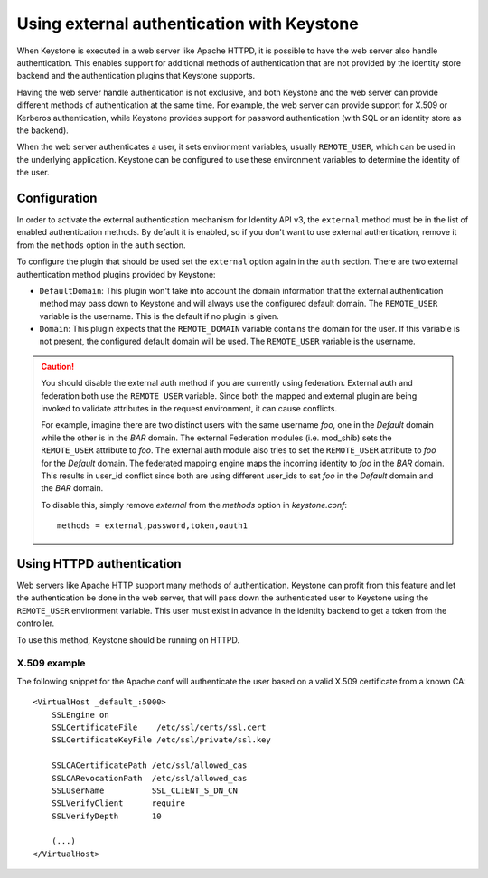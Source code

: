===========================================
Using external authentication with Keystone
===========================================

When Keystone is executed in a web server like Apache HTTPD,
it is possible to have the web server also handle authentication.
This enables support for additional methods of authentication that
are not provided by the identity store backend and
the authentication plugins that Keystone supports.

Having the web server handle authentication is not exclusive, and both
Keystone and the web server can provide different methods of authentication at
the same time. For example, the web server can provide support for X.509 or
Kerberos authentication, while Keystone provides support for password
authentication (with SQL or an identity store as the backend).

When the web server authenticates a user, it sets environment variables,
usually ``REMOTE_USER``, which can be used in the underlying application.
Keystone can be configured to use these environment variables to determine the
identity of the user.

Configuration
=============

In order to activate the external authentication mechanism for Identity API v3,
the ``external`` method must be in the list of enabled authentication methods.
By default it is enabled, so if you don't want to use external authentication,
remove it from the ``methods`` option in the ``auth`` section.

To configure the plugin that should be used set the ``external`` option again
in the ``auth`` section. There are two external authentication method plugins
provided by Keystone:

* ``DefaultDomain``: This plugin won't take into account the domain information
  that the external authentication method may pass down to Keystone and will
  always use the configured default domain. The ``REMOTE_USER`` variable is the
  username. This is the default if no plugin is given.

* ``Domain``: This plugin expects that the ``REMOTE_DOMAIN`` variable contains
  the domain for the user. If this variable is not present, the configured
  default domain will be used. The ``REMOTE_USER`` variable is the username.

.. CAUTION::

    You should disable the external auth method if you are currently using
    federation. External auth and federation both use the ``REMOTE_USER``
    variable. Since both the mapped and external plugin are being invoked to
    validate attributes in the request environment, it can cause conflicts.

    For example, imagine there are two distinct users with the same username
    `foo`, one in the `Default` domain while the other is in the `BAR` domain.
    The external Federation modules (i.e. mod_shib) sets the ``REMOTE_USER``
    attribute to `foo`. The external auth module also tries to set the
    ``REMOTE_USER`` attribute to `foo` for the `Default` domain. The
    federated mapping engine maps the incoming identity to `foo` in the `BAR`
    domain. This results in user_id conflict since both are using different
    user_ids to set `foo` in the `Default` domain and the `BAR` domain.

    To disable this, simply remove `external` from the `methods` option in
    `keystone.conf`::

       methods = external,password,token,oauth1

Using HTTPD authentication
==========================

Web servers like Apache HTTP support many methods of authentication. Keystone
can profit from this feature and let the authentication be done in the web
server, that will pass down the authenticated user to Keystone using the
``REMOTE_USER`` environment variable. This user must exist in advance in the
identity backend to get a token from the controller.

To use this method, Keystone should be running on HTTPD.

X.509 example
-------------

The following snippet for the Apache conf will authenticate the user based on
a valid X.509 certificate from a known CA::

    <VirtualHost _default_:5000>
        SSLEngine on
        SSLCertificateFile    /etc/ssl/certs/ssl.cert
        SSLCertificateKeyFile /etc/ssl/private/ssl.key

        SSLCACertificatePath /etc/ssl/allowed_cas
        SSLCARevocationPath  /etc/ssl/allowed_cas
        SSLUserName          SSL_CLIENT_S_DN_CN
        SSLVerifyClient      require
        SSLVerifyDepth       10

        (...)
    </VirtualHost>
